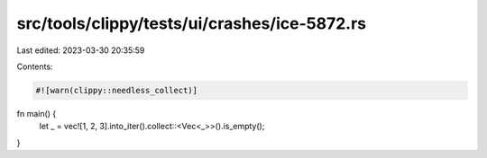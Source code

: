 src/tools/clippy/tests/ui/crashes/ice-5872.rs
=============================================

Last edited: 2023-03-30 20:35:59

Contents:

.. code-block:: rs

    #![warn(clippy::needless_collect)]

fn main() {
    let _ = vec![1, 2, 3].into_iter().collect::<Vec<_>>().is_empty();
}


